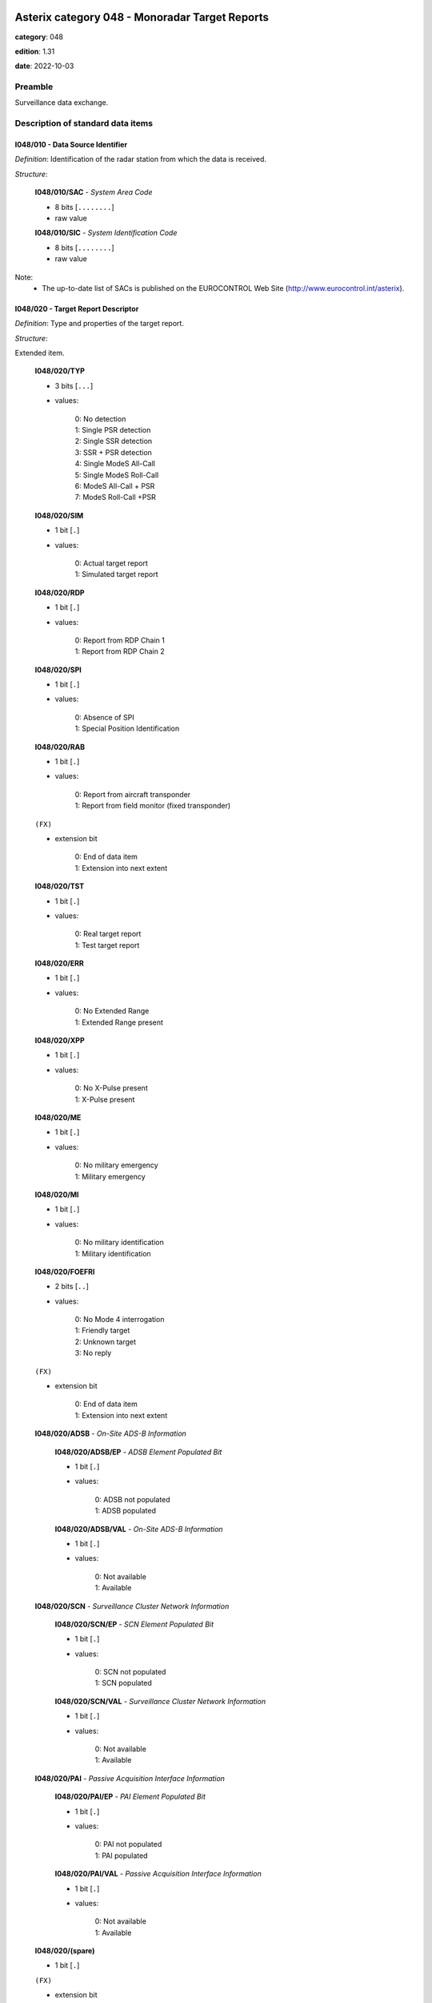 Asterix category 048 - Monoradar Target Reports
===============================================
**category**: 048

**edition**: 1.31

**date**: 2022-10-03

Preamble
--------
Surveillance data exchange.

Description of standard data items
----------------------------------

I048/010 - Data Source Identifier
*********************************

*Definition*: Identification of the radar station from which the data is received.

*Structure*:

    **I048/010/SAC** - *System Area Code*

    - 8 bits [``........``]

    - raw value

    **I048/010/SIC** - *System Identification Code*

    - 8 bits [``........``]

    - raw value

Note:
    - The up-to-date list of SACs is published on the
      EUROCONTROL Web Site (http://www.eurocontrol.int/asterix).

I048/020 - Target Report Descriptor
***********************************

*Definition*: Type and properties of the target report.

*Structure*:

Extended item.

    **I048/020/TYP**

    - 3 bits [``...``]

    - values:

        | 0: No detection
        | 1: Single PSR detection
        | 2: Single SSR detection
        | 3: SSR + PSR detection
        | 4: Single ModeS All-Call
        | 5: Single ModeS Roll-Call
        | 6: ModeS All-Call + PSR
        | 7: ModeS Roll-Call +PSR

    **I048/020/SIM**

    - 1 bit [``.``]

    - values:

        | 0: Actual target report
        | 1: Simulated target report

    **I048/020/RDP**

    - 1 bit [``.``]

    - values:

        | 0: Report from RDP Chain 1
        | 1: Report from RDP Chain 2

    **I048/020/SPI**

    - 1 bit [``.``]

    - values:

        | 0: Absence of SPI
        | 1: Special Position Identification

    **I048/020/RAB**

    - 1 bit [``.``]

    - values:

        | 0: Report from aircraft transponder
        | 1: Report from field monitor (fixed transponder)

    ``(FX)``

    - extension bit

        | 0: End of data item
        | 1: Extension into next extent

    **I048/020/TST**

    - 1 bit [``.``]

    - values:

        | 0: Real target report
        | 1: Test target report

    **I048/020/ERR**

    - 1 bit [``.``]

    - values:

        | 0: No Extended Range
        | 1: Extended Range present

    **I048/020/XPP**

    - 1 bit [``.``]

    - values:

        | 0: No X-Pulse present
        | 1: X-Pulse present

    **I048/020/ME**

    - 1 bit [``.``]

    - values:

        | 0: No military emergency
        | 1: Military emergency

    **I048/020/MI**

    - 1 bit [``.``]

    - values:

        | 0: No military identification
        | 1: Military identification

    **I048/020/FOEFRI**

    - 2 bits [``..``]

    - values:

        | 0: No Mode 4 interrogation
        | 1: Friendly target
        | 2: Unknown target
        | 3: No reply

    ``(FX)``

    - extension bit

        | 0: End of data item
        | 1: Extension into next extent

    **I048/020/ADSB** - *On-Site ADS-B Information*

        **I048/020/ADSB/EP** - *ADSB Element Populated Bit*

        - 1 bit [``.``]

        - values:

            | 0: ADSB not populated
            | 1: ADSB populated

        **I048/020/ADSB/VAL** - *On-Site ADS-B Information*

        - 1 bit [``.``]

        - values:

            | 0: Not available
            | 1: Available

    **I048/020/SCN** - *Surveillance Cluster Network Information*

        **I048/020/SCN/EP** - *SCN Element Populated Bit*

        - 1 bit [``.``]

        - values:

            | 0: SCN not populated
            | 1: SCN populated

        **I048/020/SCN/VAL** - *Surveillance Cluster Network Information*

        - 1 bit [``.``]

        - values:

            | 0: Not available
            | 1: Available

    **I048/020/PAI** - *Passive Acquisition Interface Information*

        **I048/020/PAI/EP** - *PAI Element Populated Bit*

        - 1 bit [``.``]

        - values:

            | 0: PAI not populated
            | 1: PAI populated

        **I048/020/PAI/VAL** - *Passive Acquisition Interface Information*

        - 1 bit [``.``]

        - values:

            | 0: Not available
            | 1: Available

    **I048/020/(spare)**

    - 1 bit [``.``]

    ``(FX)``

    - extension bit

        | 0: End of data item
        | 1: Extension into next extent

Notes:

    1. For Mode S aircraft, the SPI information is also contained in I048/230.
    2. To bits 3/2 of extension 1 (FOE/FRI): IFF interrogators supporting a three level
       classification of the processing of the Mode 4 interrogation result
       shall encode the detailed response information in data item M4E of
       the Reserved Expansion Field of category 048. In this case the value
       for FOE/FRI in I048/020 shall be set to “00”.
       However, even those interrogators shall use I048/020 to encode the information “No reply”.
    3. To bit 6 of extension 1 (XPP): This bit shall always be set when the X-pulse has
       been extracted, independent from the Mode it was extracted with.
    4. To bit 7 of extension 1  (ERR): This bit set to “1” indicates that the range of the
       target is beyond the maximum range in data item I048/040.In this
       case – and this case only - the ERR Data Item in the Reserved
       Expansion Field shall provide the range value of the Measured
       Position in Polar Coordinates.
    5. To Extension 2: The EUROCONTROL Specification for European Mode S Stations Edition 4.0
       (EMS 4.0) [Ref. 4] defines new functionalities that can use external data inputs.
       The possibilities described in EMS 4.0 cover the presence of target information acquired
       via the on-site ADS-B, the Surveillance Cluster Network or the Passive Acquisition Interface.
       The second extension provides information – per target – on whether such information is available
       supporting performance improvements, e.g. Passive Acquisition, and new features, e.g. detection
       of a potential IC Conflict.

I048/030 - Warning/Error Conditions and Target Classification
*************************************************************

*Definition*: Warning/error conditions detected by a radar station for the target report
involved. Target Classification information for the target involved.

*Structure*:

Repetitive item with FX extension

    - 7 bits [``.......``]

    - values:

        | 0: Not defined; never used
        | 1: Multipath Reply (Reflection)
        | 2: Reply due to sidelobe interrogation/reception
        | 3: Split plot
        | 4: Second time around reply
        | 5: Angel
        | 6: Slow moving target correlated with road infrastructure (terrestrial vehicle)
        | 7: Fixed PSR plot
        | 8: Slow PSR target
        | 9: Low quality PSR plot
        | 10: Phantom SSR plot
        | 11: Non-Matching Mode-3/A Code
        | 12: Mode C code / Mode S altitude code abnormal value compared to the track
        | 13: Target in Clutter Area
        | 14: Maximum Doppler Response in Zero Filter
        | 15: Transponder anomaly detected
        | 16: Duplicated or Illegal Mode S Aircraft Address
        | 17: Mode S error correction applied
        | 18: Undecodable Mode C code / Mode S altitude code
        | 19: Birds
        | 20: Flock of Birds
        | 21: Mode-1 was present in original reply
        | 22: Mode-2 was present in original reply
        | 23: Plot potentially caused by Wind Turbine
        | 24: Helicopter
        | 25: Maximum number of re-interrogations reached (surveillance information)
        | 26: Maximum number of re-interrogations reached (BDS Extractions)
        | 27: BDS Overlay Incoherence
        | 28: Potential BDS Swap Detected
        | 29: Track Update in the Zenithal Gap
        | 30: Mode S Track re-acquired
        | 31: Duplicated Mode 5 Pair NO/PIN detected
        | 32: Wrong DF reply format detected
        | 33: Transponder anomaly (MS XPD replies with Mode A/C to Mode A/C-only all-call)
        | 34: Transponder anomaly (SI capability report wrong)
        | 35: Potential IC Conflict
        | 36: IC Conflict detection possible-no conflict currently detected

Notes:

    1. It has to be stressed that a series of one or more codes can
       be reported per target report.
    2. Data conveyed in this item are of secondary importance, and
       can generally also be derived from the processing of mandatory items.
    3. As of Edition 1.28 of this specification it is possible to indicate specific
       Transponder Anomalies by means of dedicated Codes (such as Codes 33 and 34).
       Code 15 is kept for backwards compatibility. It needs to be understood that
       ASTERIX Encoders implementing Category 048 in line with Edition 1.27 or earlier
       of this specification cannot indicate specific Transponder Anomalies.
    4. Values 25 to 30 have been defined to comply with the updated
       European Mode S Specification (EMS) and to provide the possibility
       to report the following information:

           - Code 25: the maximum number of permitted re-interrogations to
             acquire the surveillance information has been reached;
           - Code 26: the maximum number of permitted re-interrogations to
             extract BDS Registers has been reached;
           - Code 27: inconsistency detected between the contents of the
             message and the BDS register overlayed;
           - Code 28: a BDS swap has been detected and the respective information
             has been discarded;
           - Code 29: the track has been updated while being in the zenithal
             gap (also referred to as “Cone of Silence”);
           - Code 30: the radar had lost track of an aircraft and subsequently
             re-acquired it.
           - Code 31: ???
           - Code 32: the transponder has used a wrong Downlink Format.
           - Code 33 & 34: reporting specific Transponder Anomalies.
           - Code 35 indicates that a plot has been obtained despite a high probability
             of an IC Conflict with another interrogator.
           - Code 36 indicates that a plot is in a configuration that it would be possible
             to detect an IC Conflict with another interrogator. Currently no potential IC
             Conflict has been detected.
             NOTE: Although implementation dependent, the use of this code should
             be limited to the target acquisition phase.

    5. Together with Codes 35 and 36 the possibility to communicate the area within which
       the detection of an IC Conflict is possible was implemented in the Category 034
       Specification Ref. [5] by means of Message Type 008.
    6. The use of this Data Item is implementation specific and shall be described in the ICD
       of the system generating the Category 048 target reports.

I048/040 - Measured Position in Polar Co-ordinates
**************************************************

*Definition*: Measured position of an aircraft in local polar co-ordinates.

*Structure*:

    **I048/040/RHO**

    - 16 bits [``................``]

    - unsigned quantity
    - scaling factor: 1
    - fractional bits: 8
    - unit: "NM"
    - LSB = :math:`1 / {2^{8}}` NM = :math:`1 / {256}` NM :math:`\approx 3.90625e-3` NM
    - value :math:`< 256` NM

    **I048/040/THETA**

    - 16 bits [``................``]

    - unsigned quantity
    - scaling factor: 360
    - fractional bits: 16
    - unit: "°"
    - LSB = :math:`360 / {2^{16}}` ° = :math:`360 / {65536}` ° :math:`\approx 5.4931640625e-3` °

Notes:

    1. In case of no detection, the extrapolated position expressed in slant
       polar co-ordinates may be sent, except for a track cancellation message.
       No detection is signalled by the TYP field set to zero in I048/020
       Target Report Descriptor.
    2. This item represents the measured target position of the plot, even
       if associated with a track, for the present antenna scan. It is
       expressed in polar co-ordinates in the local reference system,
       centred on the radar station.
    3. In case of combined detection by a PSR and an SSR, then the SSR
       position is sent.
    4. For targets having a range beyond the maximum range the data item
       “Extended Range Report” has been added to the Reserved Expansion
       Field of category 048. The presence of this data item is indicated
       by the ERR bit set to one in data item I048/020, first extension.
       The ERR data item shall only be sent if the value of RHO is equal
       to or greater than 256NM.
       Please note that if this data item is used, the Encoding Rule to
       data item I048/040 still applies, meaning that the extra item in
       the Reserved Expansion Field shall be transmitted in addition to
       data item I048/040.
       If the Extended Range Report item in the Reserved Expansion Field
       is used, it is recommended to set the value of RHO in data item
       I048/040 to its maximum, meaning bits 32/17 all set to 1.

I048/042 - Calculated Position in Cartesian Co-ordinates
********************************************************

*Definition*: Calculated position of an aircraft in Cartesian co-ordinates.

*Structure*:

    **I048/042/X** - *X-Component*

    - 16 bits [``................``]

    - signed quantity
    - scaling factor: 1
    - fractional bits: 7
    - unit: "NM"
    - LSB = :math:`1 / {2^{7}}` NM = :math:`1 / {128}` NM :math:`\approx 7.8125e-3` NM
    - value :math:`>= -256` NM
    - value :math:`<= 256` NM

    **I048/042/Y** - *X-Component*

    - 16 bits [``................``]

    - signed quantity
    - scaling factor: 1
    - fractional bits: 7
    - unit: "NM"
    - LSB = :math:`1 / {2^{7}}` NM = :math:`1 / {128}` NM :math:`\approx 7.8125e-3` NM
    - value :math:`>= -256` NM
    - value :math:`<= 256` NM

I048/050 - Mode-2 Code in Octal Representation
**********************************************

*Definition*: Reply to Mode-2 interrogation.

*Structure*:

    **I048/050/V**

    - 1 bit [``.``]

    - values:

        | 0: Code validated
        | 1: Code not validated

    **I048/050/G**

    - 1 bit [``.``]

    - values:

        | 0: Default
        | 1: Garbled code

    **I048/050/L**

    - 1 bit [``.``]

    - values:

        | 0: Mode-2 code as derived from the reply of the transponder
        | 1: Smoothed Mode-2 code as provided by a local tracker

    **I048/050/(spare)**

    - 1 bit [``.``]

    **I048/050/MODE2** - *Mode-2 Code in Octal Representation*

    - 12 bits [``............``]

    - Octal string (3-bits per digit)

Note:
    - Bit 15 has no meaning in the case of a smoothed Mode-2 and is set
      to 0 for a calculated track.

I048/055 - Mode-1 Code in Octal Representation
**********************************************

*Definition*: Reply to Mode-1 interrogation.

*Structure*:

    **I048/055/V**

    - 1 bit [``.``]

    - values:

        | 0: Code validated
        | 1: Code not validated

    **I048/055/G**

    - 1 bit [``.``]

    - values:

        | 0: Default
        | 1: Garbled code

    **I048/055/L**

    - 1 bit [``.``]

    - values:

        | 0: Mode-1 code as derived from the reply of the transponder
        | 1: Smoothed Mode-1 code as provided by a local tracker

    **I048/055/MODE1** - *Mode-1 Code*

    - 5 bits [``.....``]

    - raw value

Notes:

    1. Bit 7 has no meaning in the case of a smoothed Mode-1 and is set
       to 0 for a calculated track.
    2. The values of the bits for V, G, L, A4, A2, A1, B2 and B1 shall be
       identical to the values of the corresponding bits in subfield #5
       of data item “MD5 – Mode 5 Reports” and in subfield #5 of data
       item “MD5 – Mode 5 Reports, New Format” in the Reserved Expansion Field.

I048/060 - Mode-2 Code Confidence Indicator
*******************************************

*Definition*: Confidence level for each bit of a Mode-2 reply as provided by a monopulse SSR station.

*Structure*:

    **I048/060/(spare)**

    - 4 bits [``....``]

    **I048/060/QA4**

    - 1 bit [``.``]

    - values:

        | 0: High quality pulse A4
        | 1: Low quality pulse A4

    **I048/060/QA2**

    - 1 bit [``.``]

    - values:

        | 0: High quality pulse A2
        | 1: Low quality pulse A2

    **I048/060/QA1**

    - 1 bit [``.``]

    - values:

        | 0: High quality pulse A1
        | 1: Low quality pulse A1

    **I048/060/QB4**

    - 1 bit [``.``]

    - values:

        | 0: High quality pulse B4
        | 1: Low quality pulse B4

    **I048/060/QB2**

    - 1 bit [``.``]

    - values:

        | 0: High quality pulse B2
        | 1: Low quality pulse B2

    **I048/060/QB1**

    - 1 bit [``.``]

    - values:

        | 0: High quality pulse B1
        | 1: Low quality pulse B1

    **I048/060/QC4**

    - 1 bit [``.``]

    - values:

        | 0: High quality pulse C4
        | 1: Low quality pulse C4

    **I048/060/QC2**

    - 1 bit [``.``]

    - values:

        | 0: High quality pulse C2
        | 1: Low quality pulse C2

    **I048/060/QC1**

    - 1 bit [``.``]

    - values:

        | 0: High quality pulse C1
        | 1: Low quality pulse C1

    **I048/060/QD4**

    - 1 bit [``.``]

    - values:

        | 0: High quality pulse D4
        | 1: Low quality pulse D4

    **I048/060/QD2**

    - 1 bit [``.``]

    - values:

        | 0: High quality pulse D2
        | 1: Low quality pulse D2

    **I048/060/QD1**

    - 1 bit [``.``]

    - values:

        | 0: High quality pulse D1
        | 1: Low quality pulse D1

I048/065 - Mode-1 Code Confidence Indicator
*******************************************

*Definition*: Confidence level for each bit of a Mode-1 reply as provided by a monopulse SSR station.

*Structure*:

    **I048/065/(spare)**

    - 3 bits [``...``]

    **I048/065/QA4**

    - 1 bit [``.``]

    - values:

        | 0: High quality pulse A4
        | 1: Low quality pulse A4

    **I048/065/QA2**

    - 1 bit [``.``]

    - values:

        | 0: High quality pulse A2
        | 1: Low quality pulse A2

    **I048/065/QA1**

    - 1 bit [``.``]

    - values:

        | 0: High quality pulse A1
        | 1: Low quality pulse A1

    **I048/065/QB2**

    - 1 bit [``.``]

    - values:

        | 0: High quality pulse B2
        | 1: Low quality pulse B2

    **I048/065/QB1**

    - 1 bit [``.``]

    - values:

        | 0: High quality pulse B1
        | 1: Low quality pulse B1

I048/070 - Mode-3/A Code in Octal Representation
************************************************

*Definition*: Mode-3/A code converted into octal representation.

*Structure*:

    **I048/070/V**

    - 1 bit [``.``]

    - values:

        | 0: Code validated
        | 1: Code not validated

    **I048/070/G**

    - 1 bit [``.``]

    - values:

        | 0: Default
        | 1: Garbled code

    **I048/070/L**

    - 1 bit [``.``]

    - values:

        | 0: Mode-3/A code derived from the reply of the transponder
        | 1: Mode-3/A code not extracted during the last scan

    **I048/070/(spare)**

    - 1 bit [``.``]

    **I048/070/MODE3A** - *Mode-3/A Reply in Octal Representation*

    - 12 bits [``............``]

    - Octal string (3-bits per digit)

Notes:

    1. Bit 15 has no meaning in the case of a smoothed Mode-3/A code and
       is set to 0 for a calculated track. For Mode S, it is set to one
       when an error correction has been attempted.
    2. For Mode S, bit 16 is normally set to zero, but can exceptionally
       be set to one to indicate a non-validated Mode-3/A code (e.g. alert
       condition detected, but new Mode-3/A code not successfully extracted).

I048/080 - Mode-3/A Code Confidence Indicator
*********************************************

*Definition*: Confidence level for each bit of a Mode-3/A reply as provided by a monopulse SSR station.

*Structure*:

    **I048/080/(spare)**

    - 4 bits [``....``]

    **I048/080/QA4**

    - 1 bit [``.``]

    - values:

        | 0: High quality pulse A4
        | 1: Low quality pulse A4

    **I048/080/QA2**

    - 1 bit [``.``]

    - values:

        | 0: High quality pulse A2
        | 1: Low quality pulse A2

    **I048/080/QA1**

    - 1 bit [``.``]

    - values:

        | 0: High quality pulse A1
        | 1: Low quality pulse A1

    **I048/080/QB4**

    - 1 bit [``.``]

    - values:

        | 0: High quality pulse B4
        | 1: Low quality pulse B4

    **I048/080/QB2**

    - 1 bit [``.``]

    - values:

        | 0: High quality pulse B2
        | 1: Low quality pulse B2

    **I048/080/QB1**

    - 1 bit [``.``]

    - values:

        | 0: High quality pulse B1
        | 1: Low quality pulse B1

    **I048/080/QC4**

    - 1 bit [``.``]

    - values:

        | 0: High quality pulse C4
        | 1: Low quality pulse C4

    **I048/080/QC2**

    - 1 bit [``.``]

    - values:

        | 0: High quality pulse C2
        | 1: Low quality pulse C2

    **I048/080/QC1**

    - 1 bit [``.``]

    - values:

        | 0: High quality pulse C1
        | 1: Low quality pulse C1

    **I048/080/QD4**

    - 1 bit [``.``]

    - values:

        | 0: High quality pulse D4
        | 1: Low quality pulse D4

    **I048/080/QD2**

    - 1 bit [``.``]

    - values:

        | 0: High quality pulse D2
        | 1: Low quality pulse D2

    **I048/080/QD1**

    - 1 bit [``.``]

    - values:

        | 0: High quality pulse D1
        | 1: Low quality pulse D1

I048/090 - Flight Level in Binary Representation
************************************************

*Definition*: Flight Level converted into binary representation.

*Structure*:

    **I048/090/V**

    - 1 bit [``.``]

    - values:

        | 0: Code validated
        | 1: Code not validated

    **I048/090/G**

    - 1 bit [``.``]

    - values:

        | 0: Default
        | 1: Garbled code

    **I048/090/FL**

    - 14 bits [``..............``]

    - unsigned quantity
    - scaling factor: 1
    - fractional bits: 2
    - unit: "FL"
    - LSB = :math:`1 / {2^{2}}` FL = :math:`1 / {4}` FL :math:`\approx 0.25` FL

Notes:

    1. When Mode C code / Mode S altitude code is present but not decodable,
       the “Undecodable Mode C code / Mode S altitude code” Warning/Error
       should be sent in I048/030.
    2. When local tracking is applied and the received Mode C code / Mode S
       altitude code corresponds to an abnormal value (the variation with
       the previous plot is estimated too important by the tracker),
       the “Mode C code / Mode S altitude code abnormal value compared
       to the track“ Warning/Error should be sent in I048/030.
    3. The value shall be within the range described by ICAO Annex 10
    4. For Mode S, bit 15 (G) is set to one when an error correction has
       been attempted.

I048/100 - Mode-C Code and Code Confidence Indicator
****************************************************

*Definition*: Mode-C height in Gray notation as received from the transponder together
with the confidence level for each reply bit as provided by a MSSR/Mode S station.

*Structure*:

    **I048/100/V**

    - 1 bit [``.``]

    - values:

        | 0: Code validated
        | 1: Code not validated

    **I048/100/G**

    - 1 bit [``.``]

    - values:

        | 0: Default
        | 1: Garbled code

    **I048/100/(spare)**

    - 2 bits [``..``]

    **I048/100/MODEC** - *Mode-C Reply in Gray Notation*

    - 12 bits [``............``]

    - raw value

    **I048/100/(spare)**

    - 4 bits [``....``]

    **I048/100/QC1**

    - 1 bit [``.``]

    - values:

        | 0: High quality pulse C1
        | 1: Low quality pulse C1

    **I048/100/QA1**

    - 1 bit [``.``]

    - values:

        | 0: High quality pulse A1
        | 1: Low quality pulse A1

    **I048/100/QC2**

    - 1 bit [``.``]

    - values:

        | 0: High quality pulse C2
        | 1: Low quality pulse C2

    **I048/100/QA2**

    - 1 bit [``.``]

    - values:

        | 0: High quality pulse A2
        | 1: Low quality pulse A2

    **I048/100/QC4**

    - 1 bit [``.``]

    - values:

        | 0: High quality pulse C4
        | 1: Low quality pulse C4

    **I048/100/QA4**

    - 1 bit [``.``]

    - values:

        | 0: High quality pulse A4
        | 1: Low quality pulse A4

    **I048/100/QB1**

    - 1 bit [``.``]

    - values:

        | 0: High quality pulse B1
        | 1: Low quality pulse B1

    **I048/100/QD1**

    - 1 bit [``.``]

    - values:

        | 0: High quality pulse D1
        | 1: Low quality pulse D1

    **I048/100/QB2**

    - 1 bit [``.``]

    - values:

        | 0: High quality pulse B2
        | 1: Low quality pulse B2

    **I048/100/QD2**

    - 1 bit [``.``]

    - values:

        | 0: High quality pulse D2
        | 1: Low quality pulse D2

    **I048/100/QB4**

    - 1 bit [``.``]

    - values:

        | 0: High quality pulse B4
        | 1: Low quality pulse B4

    **I048/100/QD4**

    - 1 bit [``.``]

    - values:

        | 0: High quality pulse D4
        | 1: Low quality pulse D4

Notes:

    1. For Mode S, D1 is also designated as Q, and is used to denote either
       25ft or 100ft reporting.
    2. For Mode S, bit-31 (G) is set when an error correction has been attempted.

I048/110 - Height Measured by a 3D Radar
****************************************

*Definition*: Height of a target as measured by a 3D radar. The height shall use mean
sea level as the zero reference level.

*Structure*:

    **I048/110/(spare)**

    - 2 bits [``..``]

    **I048/110/3DH** - *3D Height, in Binary Notation. Negative Values Are Expressed in Two's Complement*

    - 14 bits [``..............``]

    - signed quantity
    - scaling factor: 25
    - fractional bits: 0
    - unit: "ft"
    - LSB = :math:`25` ft

I048/120 - Radial Doppler Speed
*******************************

*Definition*: Information on the Doppler Speed of the target report.

*Structure*:

Compound item (FX)

    **I048/120/CAL** - *Calculated Doppler Speed*

        **I048/120/CAL/D**

        - 1 bit [``.``]

        - values:

            | 0: Doppler speed is valid
            | 1: Doppler speed is doubtful

        **I048/120/CAL/(spare)**

        - 5 bits [``.....``]

        **I048/120/CAL/CAL** - *Calculated Doppler Speed, Coded in Two's Complement*

        - 10 bits [``..........``]

        - signed quantity
        - scaling factor: 1
        - fractional bits: 0
        - unit: "m/s"
        - LSB = :math:`1` m/s

    **I048/120/RDS** - *Raw Doppler Speed*

    Repetitive item, repetition factor 8 bits.

            **I048/120/RDS/DOP** - *Doppler Speed*

            - 16 bits [``................``]

            - unsigned quantity
            - scaling factor: 1
            - fractional bits: 0
            - unit: "m/s"
            - LSB = :math:`1` m/s

            **I048/120/RDS/AMB** - *Ambiguity Range*

            - 16 bits [``................``]

            - unsigned quantity
            - scaling factor: 1
            - fractional bits: 0
            - unit: "m/s"
            - LSB = :math:`1` m/s

            **I048/120/RDS/FRQ** - *Transmitter Frequency*

            - 16 bits [``................``]

            - unsigned quantity
            - scaling factor: 1
            - fractional bits: 0
            - unit: "MHz"
            - LSB = :math:`1` MHz

Notes:

    - Although the meaning of a positive or negative value is implementation
      dependent and shall be described in the ICD of the system generating
      the ASTERIX record, it is recommended to transmit a positive value for
      targets moving away from the radar.

I048/130 - Radar Plot Characteristics
*************************************

*Definition*: Additional information on the quality of the target report.

*Structure*:

Compound item (FX)

    **I048/130/SRL** - *SSR Plot Runlength*

    SSR plot runlength, expressed as a positive binary value.

    - 8 bits [``........``]

    - unsigned quantity
    - scaling factor: 360
    - fractional bits: 13
    - unit: "°"
    - LSB = :math:`360 / {2^{13}}` ° = :math:`360 / {8192}` ° :math:`\approx 4.39453125e-2` °

    **I048/130/SRR** - *Number of Received Replies for (M)SSR*

    Number of Received Replies for (M)SSR

    - 8 bits [``........``]

    - unsigned integer

    **I048/130/SAM** - *Amplitude of (M)SSR Reply*

    Amplitude of (M)SSR Reply

    - 8 bits [``........``]

    - signed quantity
    - scaling factor: 1
    - fractional bits: 0
    - unit: "dBm"
    - LSB = :math:`1` dBm

    **I048/130/PRL** - *Primary Plot Runlength*

    Primary Plot Runlength, expressed as positive binary value

    - 8 bits [``........``]

    - unsigned quantity
    - scaling factor: 360
    - fractional bits: 13
    - unit: "°"
    - LSB = :math:`360 / {2^{13}}` ° = :math:`360 / {8192}` ° :math:`\approx 4.39453125e-2` °

    **I048/130/PAM** - *Amplitude of Primary Plot*

    Amplitude of Primary Plot

    - 8 bits [``........``]

    - signed quantity
    - scaling factor: 1
    - fractional bits: 0
    - unit: "dBm"
    - LSB = :math:`1` dBm

    **I048/130/RPD** - *Difference in Range Between PSR and SSR Plot*

    Range (PSR-SSR)

    - 8 bits [``........``]

    - signed quantity
    - scaling factor: 1
    - fractional bits: 8
    - unit: "NM"
    - LSB = :math:`1 / {2^{8}}` NM = :math:`1 / {256}` NM :math:`\approx 3.90625e-3` NM

    **I048/130/APD** - *Difference in Azimuth Between PSR and SSR Plot*

    Azimuth (PSR-SSR)

    - 8 bits [``........``]

    - signed quantity
    - scaling factor: 360
    - fractional bits: 14
    - unit: "°"
    - LSB = :math:`360 / {2^{14}}` ° = :math:`360 / {16384}` ° :math:`\approx 2.197265625e-2` °

Notes:

    1. The total range covered is therefore from 0 to 11.21 °.
    2. Negative values are coded in two's complement form.
    3. The total range covered is therefore from 0 to 11.21 °.
    4. Negative values are coded in two's complement form.
    5. Negative values are coded in two's complement form.
    6. The covered range difference is +/- 0.5 NM.
    7. Sending the maximum value means that the difference in range
       is equal or greater than the maximum value.
    8. Negative values are coded in two's complement form.
    9. The covered azimuth difference is +/-360/2 7 = +/- 2.8125 °.
    10. Sending the maximum value means that the difference in range
        is equal or greater than the maximum value.

I048/140 - Time of Day
**********************

*Definition*: Absolute time stamping expressed as Co-ordinated Universal Time (UTC).

*Structure*:

- 24 bits [``........................``]

- unsigned quantity
- scaling factor: 1
- fractional bits: 7
- unit: "s"
- LSB = :math:`1 / {2^{7}}` s = :math:`1 / {128}` s :math:`\approx 7.8125e-3` s
- value :math:`< 86400` s

Notes:

    1. The time of day value is reset to 0 each day at midnight.
    2. Every radar station using ASTERIX should be equipped with at least
       one synchronised time source

I048/161 - Track Number
***********************

*Definition*: An integer value representing a unique reference to a track record within
a particular track file.

*Structure*:

    **I048/161/(spare)**

    - 4 bits [``....``]

    **I048/161/TRN** - *Track Number*

    - 12 bits [``............``]

    - raw value

I048/170 - Track Status
***********************

*Definition*: Status of monoradar track (PSR and/or SSR updated).

*Structure*:

Extended item.

    **I048/170/CNF** - *Confirmed Vs. Tentative Track*

    - 1 bit [``.``]

    - values:

        | 0: Confirmed Track
        | 1: Tentative Track

    **I048/170/RAD** - *Type of Sensor(s) Maintaining Track*

    - 2 bits [``..``]

    - values:

        | 0: Combined Track
        | 1: PSR Track
        | 2: SSR/Mode S Track
        | 3: Invalid

    **I048/170/DOU** - *Signals Level of Confidence in Plot to Track Association Process*

    - 1 bit [``.``]

    - values:

        | 0: Normal confidence
        | 1: Low confidence in plot to track association

    **I048/170/MAH** - *Manoeuvre Detection in Horizontal Sense*

    - 1 bit [``.``]

    - values:

        | 0: No horizontal man.sensed
        | 1: Horizontal man. sensed

    **I048/170/CDM** - *Climbing / Descending Mode*

    - 2 bits [``..``]

    - values:

        | 0: Maintaining
        | 1: Climbing
        | 2: Descending
        | 3: Unknown

    ``(FX)``

    - extension bit

        | 0: End of data item
        | 1: Extension into next extent

    **I048/170/TRE** - *Signal for End_of_Track*

    - 1 bit [``.``]

    - values:

        | 0: Track still alive
        | 1: End of track lifetime(last report for this track)

    **I048/170/GHO** - *Ghost Vs. True Target*

    - 1 bit [``.``]

    - values:

        | 0: True target track
        | 1: Ghost target track

    **I048/170/SUP** - *Track Maintained with Track Information from Neighbouring Node B on the Cluster, or Network*

    - 1 bit [``.``]

    - values:

        | 0: No
        | 1: Yes

    **I048/170/TCC** - *Type of Plot Coordinate Transformation Mechanism:*

    - 1 bit [``.``]

    - values:

        | 0: Tracking performed in so-called 'Radar Plane', i.e. neither slant range correction nor stereographical projection was applied
        | 1: Slant range correction and a suitable projection technique are used to track in a 2D.reference plane, tangential to the earth model at the Radar Site co-ordinates

    **I048/170/(spare)**

    - 3 bits [``...``]

    ``(FX)``

    - extension bit

        | 0: End of data item
        | 1: Extension into next extent

I048/200 - Calculated Track Velocity in Polar Co-ordinates
**********************************************************

*Definition*: Calculated track velocity expressed in polar co-ordinates.

*Structure*:

    **I048/200/GSP** - *Calculated Groundspeed*

    - 16 bits [``................``]

    - unsigned quantity
    - scaling factor: 1
    - fractional bits: 14
    - unit: "NM/s"
    - LSB = :math:`1 / {2^{14}}` NM/s = :math:`1 / {16384}` NM/s :math:`\approx 6.103515625e-5` NM/s

    **I048/200/HDG** - *Calculated Heading*

    - 16 bits [``................``]

    - unsigned quantity
    - scaling factor: 360
    - fractional bits: 16
    - unit: "°"
    - LSB = :math:`360 / {2^{16}}` ° = :math:`360 / {65536}` ° :math:`\approx 5.4931640625e-3` °

Notes:

    - The calculated heading is related to the geographical North at the
      aircraft position.

I048/210 - Track Quality
************************

*Definition*: Track quality in the form of a vector of standard deviations.

*Structure*:

    **I048/210/SIGX** - *Sigma (X)) Standard Deviation on the Horizontal Axis of the Local Grid System*

    - 8 bits [``........``]

    - unsigned quantity
    - scaling factor: 1
    - fractional bits: 7
    - unit: "NM"
    - LSB = :math:`1 / {2^{7}}` NM = :math:`1 / {128}` NM :math:`\approx 7.8125e-3` NM

    **I048/210/SIGY** - *Sigma (Y)) Standard Deviation on the Vertical Axis of the Local Grid System*

    - 8 bits [``........``]

    - unsigned quantity
    - scaling factor: 1
    - fractional bits: 7
    - unit: "NM"
    - LSB = :math:`1 / {2^{7}}` NM = :math:`1 / {128}` NM :math:`\approx 7.8125e-3` NM

    **I048/210/SIGV** - *Sigma (V)) Standard Deviation on the Groundspeed Within the Local Grid System*

    - 8 bits [``........``]

    - unsigned quantity
    - scaling factor: 1
    - fractional bits: 14
    - unit: "NM/s"
    - LSB = :math:`1 / {2^{14}}` NM/s = :math:`1 / {16384}` NM/s :math:`\approx 6.103515625e-5` NM/s

    **I048/210/SIGH** - *Sigma (H)) Standard Deviation on the Heading Within the Local Grid System*

    - 8 bits [``........``]

    - unsigned quantity
    - scaling factor: 360
    - fractional bits: 12
    - unit: "°"
    - LSB = :math:`360 / {2^{12}}` ° = :math:`360 / {4096}` ° :math:`\approx 8.7890625e-2` °

Notes:

    1. The standard deviation is per definition a positive value, hence
       the range covered is : 0<= Sigma(X)<2 NM
    2. The standard deviation is per definition a positive value, hence
       the range covered is : 0<= Sigma(Y)<2 NM
    3. The standard deviation is per definition a positive value, hence
       the range covered is: 0<=Sigma (V)<56.25 Kt
    4. The standard deviation is per definition a positive value; hence
       the range covered is: 0 <= sigma (H) < 22.5 degrees.

I048/220 - Aircraft Address
***************************

*Definition*: Aircraft address (24-bits Mode S address) assigned uniquely to each aircraft.

*Structure*:

- 24 bits [``........................``]

- raw value

Note:
    - The Encoding Rule for Data Item I048/220 has been relaxed in Edition
      1.30 for the “End of Track Message”. In order to prevent interoperability
      problems it is recommended that systems sending I048/220 in an “End
      of Track Message” continue to do so.

I048/230 - Communications/ACAS Capability and Flight Status
***********************************************************

*Definition*: Communications capability of the transponder, capability of the on-board
ACAS equipment and flight status.

*Structure*:

    **I048/230/COM** - *Communications Capability of the Transponder*

    - 3 bits [``...``]

    - values:

        | 0: No communications capability (surveillance only)
        | 1: Comm. A and Comm. B capability
        | 2: Comm. A, Comm. B and Uplink ELM
        | 3: Comm. A, Comm. B, Uplink ELM and Downlink ELM
        | 4: Level 5 Transponder capability

    **I048/230/STAT** - *Flight Status*

    - 3 bits [``...``]

    - values:

        | 0: No alert, no SPI, aircraft airborne
        | 1: No alert, no SPI, aircraft on ground
        | 2: Alert, no SPI, aircraft airborne
        | 3: Alert, no SPI, aircraft on ground
        | 4: Alert, SPI, aircraft airborne or on ground
        | 5: No alert, SPI, aircraft airborne or on ground
        | 7: Unknown

    **I048/230/SI** - *SI/II Transponder Capability*

    - 1 bit [``.``]

    - values:

        | 0: SI-Code Capable
        | 1: II-Code Capable

    **I048/230/(spare)**

    - 1 bit [``.``]

    **I048/230/MSSC** - *Mode-S Specific Service Capability*

    - 1 bit [``.``]

    - values:

        | 0: No
        | 1: Yes

    **I048/230/ARC** - *Altitude Reporting Capability*

    - 1 bit [``.``]

    - values:

        | 0: 100 ft resolution
        | 1: 25 ft resolution

    **I048/230/AIC** - *Aircraft Identification Capability*

    - 1 bit [``.``]

    - values:

        | 0: No
        | 1: Yes

    **I048/230/B1A** - *BDS 1,0 Bit 16*

    - 1 bit [``.``]

    - raw value

    **I048/230/B1B** - *BDS 1,0 Bits 37/40*

    - 4 bits [``....``]

    - raw value

Note:
    - This  item  shall  be  present  in  every  ASTERIX  record  conveying
      data  related  to  a  Mode  S  target,  except  for  an  “End  of  Track
      Message” (i.e. I048/170, First Extension, Bit 8 is set to “1”) in which
      this  Data  Item  is  optional.  If  the  datalink  capability  has  not  been
      extracted yet, bits 16/14 shall be set to zero.

I048/240 - Aircraft Identification
**********************************

*Definition*: Aircraft identification (in 8 characters) obtained from an aircraft
equipped with a Mode S transponder.

*Structure*:

- 48 bits [``... 48 bits ...``]

- ICAO string (6-bits per character)

Notes:

    1. This data item contains the flight identification as available in
       the respective Mode S transponder registers.
    2. The  Encoding  Rule  for  Data  Item  I048/240  has  been  relaxed  in  Edition
       1.30 for the “End of Track Message”. In order to prevent interoperability
       problems it is recommended that systems sending I048/240 in an “End of
       Track Message” continue to do so.

I048/250 - BDS Register Data
****************************

*Definition*: BDS Register Data as extracted from the aircraft transponder.

*Structure*:

Repetitive item, repetition factor 8 bits.

        **I048/250/MBDATA** - *Mode S Comm B Message Data*

        - 56 bits [``... 56 bits ...``]

        - raw value

        **I048/250/BDS1** - *Comm B Data Buffer Store 1 Address*

        - 4 bits [``....``]

        - raw value

        **I048/250/BDS2** - *Comm B Data Buffer Store 2 Address*

        - 4 bits [``....``]

        - raw value

Notes:

    1. For the transmission of BDS Register 2,0, Data Item I048/240 is used.
    2. For the transmission of BDS Register 3,0, Data Item I048/260 is used. In
       case of ACAS Xu (as defined in [3]), the Resolution Advisory consists of two
       parts (BDS Register 3,0 and BDS Register 3,1). BDS Register 3,1 will be
       transmitted using Data Item I048/250. For the detailed definition of BDS
       Register 3,0 and 3,1please refer to [2] Tables B-3-48a and B-3-49.
    3. In case of data extracted via Comm-B broadcast, all bits of fields BDS1 and
       BDS2 are set to 0; in case of data extracted via GICB requests, the fields
       BDS1 and BDS2 correspond to the GICB register number.
    4. The Encoding Rule for Data Item I048/250 has been relaxed in Edition 1.30
       for the “End of Track Message”. In order to prevent interoperability problems
       it is recommended that systems sending I048/250 in an “End of Track
       Message” continue to do so.

I048/260 - ACAS Resolution Advisory Report
******************************************

*Definition*: Currently active Resolution Advisory (RA), if any, generated by the ACAS
associated with the transponder transmitting the report and threat identity data.

*Structure*:

- 56 bits [``... 56 bits ...``]

- raw value

Notes:

    1. Refer to ICAO Draft SARPs for ACAS for detailed explanations.
    2. In case of ACAS Xu, the Resolution Advisory consists of two parts (BDS30
       and BDS31). BDS31 will be transmitted using item 250.

I048/RE - Reserved Expansion Field
**********************************

*Definition*: Expansion

*Structure*:

Explicit item (RE)

I048/SP - Special Purpose Field
*******************************

*Definition*: Special Purpose Field

*Structure*:

Explicit item (SP)

User Application Profile for Category 048
=========================================
- (1) ``I048/010`` - Data Source Identifier
- (2) ``I048/140`` - Time of Day
- (3) ``I048/020`` - Target Report Descriptor
- (4) ``I048/040`` - Measured Position in Polar Co-ordinates
- (5) ``I048/070`` - Mode-3/A Code in Octal Representation
- (6) ``I048/090`` - Flight Level in Binary Representation
- (7) ``I048/130`` - Radar Plot Characteristics
- ``(FX)`` - Field extension indicator
- (8) ``I048/220`` - Aircraft Address
- (9) ``I048/240`` - Aircraft Identification
- (10) ``I048/250`` - BDS Register Data
- (11) ``I048/161`` - Track Number
- (12) ``I048/042`` - Calculated Position in Cartesian Co-ordinates
- (13) ``I048/200`` - Calculated Track Velocity in Polar Co-ordinates
- (14) ``I048/170`` - Track Status
- ``(FX)`` - Field extension indicator
- (15) ``I048/210`` - Track Quality
- (16) ``I048/030`` - Warning/Error Conditions and Target Classification
- (17) ``I048/080`` - Mode-3/A Code Confidence Indicator
- (18) ``I048/100`` - Mode-C Code and Code Confidence Indicator
- (19) ``I048/110`` - Height Measured by a 3D Radar
- (20) ``I048/120`` - Radial Doppler Speed
- (21) ``I048/230`` - Communications/ACAS Capability and Flight Status
- ``(FX)`` - Field extension indicator
- (22) ``I048/260`` - ACAS Resolution Advisory Report
- (23) ``I048/055`` - Mode-1 Code in Octal Representation
- (24) ``I048/050`` - Mode-2 Code in Octal Representation
- (25) ``I048/065`` - Mode-1 Code Confidence Indicator
- (26) ``I048/060`` - Mode-2 Code Confidence Indicator
- (27) ``I048/SP`` - Special Purpose Field
- (28) ``I048/RE`` - Reserved Expansion Field
- ``(FX)`` - Field extension indicator

